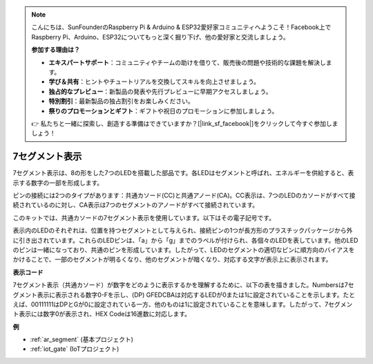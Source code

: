 .. note::

    こんにちは、SunFounderのRaspberry Pi & Arduino & ESP32愛好家コミュニティへようこそ！Facebook上でRaspberry Pi、Arduino、ESP32についてもっと深く掘り下げ、他の愛好家と交流しましょう。

    **参加する理由は？**

    - **エキスパートサポート**：コミュニティやチームの助けを借りて、販売後の問題や技術的な課題を解決します。
    - **学び＆共有**：ヒントやチュートリアルを交換してスキルを向上させましょう。
    - **独占的なプレビュー**：新製品の発表や先行プレビューに早期アクセスしましょう。
    - **特別割引**：最新製品の独占割引をお楽しみください。
    - **祭りのプロモーションとギフト**：ギフトや祝日のプロモーションに参加しましょう。

    👉 私たちと一緒に探索し、創造する準備はできていますか？[|link_sf_facebook|]をクリックして今すぐ参加しましょう！

.. _cpn_7_segment:

7セグメント表示
======================

.. image:: img/7_segment.png
    :width: 200
    :align: center

7セグメント表示は、8の形をした7つのLEDを搭載した部品です。各LEDはセグメントと呼ばれ、エネルギーを供給すると、表示する数字の一部を形成します。

ピンの接続には2つのタイプがあります：共通カソード(CC)と共通アノード(CA)。CC表示は、7つのLEDのカソードがすべて接続されているのに対し、CA表示は7つのセグメントのアノードがすべて接続されています。

このキットでは、共通カソードの7セグメント表示を使用しています。以下はその電子記号です。

.. image:: img/segment_cathode.png
    :width: 800

表示内のLEDのそれぞれは、位置を持つセグメントとして与えられ、接続ピンの1つが長方形のプラスチックパッケージから外に引き出されています。これらのLEDピンは、「a」から「g」までのラベルが付けられ、各個々のLEDを表しています。他のLEDのピンは一緒になっており、共通のピンを形成しています。したがって、LEDのセグメントの適切なピンに順方向のバイアスをかけることで、一部のセグメントが明るくなり、他のセグメントが暗くなり、対応する文字が表示上に表示されます。

**表示コード**

7セグメント表示（共通カソード）が数字をどのように表示するかを理解するために、以下の表を描きました。Numbersは7セグメント表示に表示される数字0-Fを示し、(DP) GFEDCBAは対応するLEDが0または1に設定されていることを示します。たとえば、00111111はDPとGが0に設定されている一方、他のものは1に設定されていることを意味します。したがって、7セグメント表示には数字0が表示され、HEX Codeは16進数に対応します。

.. image:: img/segment_code.png

**例**

* :ref:`ar_segment` (基本プロジェクト)
* :ref:`iot_gate` (IoTプロジェクト)